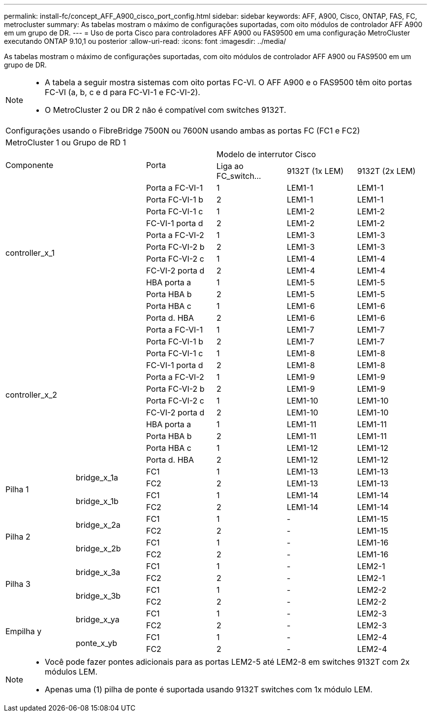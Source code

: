 ---
permalink: install-fc/concept_AFF_A900_cisco_port_config.html 
sidebar: sidebar 
keywords: AFF, A900, Cisco, ONTAP, FAS, FC, metrocluster 
summary: As tabelas mostram o máximo de configurações suportadas, com oito módulos de controlador AFF A900 em um grupo de DR. 
---
= Uso de porta Cisco para controladores AFF A900 ou FAS9500 em uma configuração MetroCluster executando ONTAP 9.10,1 ou posterior
:allow-uri-read: 
:icons: font
:imagesdir: ../media/


[role="lead"]
As tabelas mostram o máximo de configurações suportadas, com oito módulos de controlador AFF A900 ou FAS9500 em um grupo de DR.

[NOTE]
====
* A tabela a seguir mostra sistemas com oito portas FC-VI. O AFF A900 e o FAS9500 têm oito portas FC-VI (a, b, c e d para FC-VI-1 e FC-VI-2).
* O MetroCluster 2 ou DR 2 não é compatível com switches 9132T.


====
|===


6+| Configurações usando o FibreBridge 7500N ou 7600N usando ambas as portas FC (FC1 e FC2) 


6+| MetroCluster 1 ou Grupo de RD 1 


2.2+| Componente .2+| Porta 3+| Modelo de interrutor Cisco 


| Liga ao FC_switch... | 9132T (1x LEM) | 9132T (2x LEM) 


2.12+| controller_x_1 | Porta a FC-VI-1 | 1 | LEM1-1 | LEM1-1 


| Porta FC-VI-1 b | 2 | LEM1-1 | LEM1-1 


| Porta FC-VI-1 c | 1 | LEM1-2 | LEM1-2 


| FC-VI-1 porta d | 2 | LEM1-2 | LEM1-2 


| Porta a FC-VI-2 | 1 | LEM1-3 | LEM1-3 


| Porta FC-VI-2 b | 2 | LEM1-3 | LEM1-3 


| Porta FC-VI-2 c | 1 | LEM1-4 | LEM1-4 


| FC-VI-2 porta d | 2 | LEM1-4 | LEM1-4 


| HBA porta a | 1 | LEM1-5 | LEM1-5 


| Porta HBA b | 2 | LEM1-5 | LEM1-5 


| Porta HBA c | 1 | LEM1-6 | LEM1-6 


| Porta d. HBA | 2 | LEM1-6 | LEM1-6 


2.12+| controller_x_2 | Porta a FC-VI-1 | 1 | LEM1-7 | LEM1-7 


| Porta FC-VI-1 b | 2 | LEM1-7 | LEM1-7 


| Porta FC-VI-1 c | 1 | LEM1-8 | LEM1-8 


| FC-VI-1 porta d | 2 | LEM1-8 | LEM1-8 


| Porta a FC-VI-2 | 1 | LEM1-9 | LEM1-9 


| Porta FC-VI-2 b | 2 | LEM1-9 | LEM1-9 


| Porta FC-VI-2 c | 1 | LEM1-10 | LEM1-10 


| FC-VI-2 porta d | 2 | LEM1-10 | LEM1-10 


| HBA porta a | 1 | LEM1-11 | LEM1-11 


| Porta HBA b | 2 | LEM1-11 | LEM1-11 


| Porta HBA c | 1 | LEM1-12 | LEM1-12 


| Porta d. HBA | 2 | LEM1-12 | LEM1-12 


.4+| Pilha 1 .2+| bridge_x_1a | FC1 | 1 | LEM1-13 | LEM1-13 


| FC2 | 2 | LEM1-13 | LEM1-13 


.2+| bridge_x_1b | FC1 | 1 | LEM1-14 | LEM1-14 


| FC2 | 2 | LEM1-14 | LEM1-14 


.4+| Pilha 2 .2+| bridge_x_2a | FC1 | 1 | - | LEM1-15 


| FC2 | 2 | - | LEM1-15   


.2+| bridge_x_2b | FC1 | 1 | - | LEM1-16 


| FC2 | 2 | - | LEM1-16 


.4+| Pilha 3 .2+| bridge_x_3a | FC1 | 1 | - | LEM2-1 


| FC2 | 2 | - | LEM2-1 


.2+| bridge_x_3b | FC1 | 1 | - | LEM2-2 


| FC2 | 2 | - | LEM2-2 


.4+| Empilha y .2+| bridge_x_ya | FC1 | 1 | - | LEM2-3 


| FC2 | 2 | - | LEM2-3 


.2+| ponte_x_yb | FC1 | 1 | - | LEM2-4 


| FC2 | 2 | - | LEM2-4 
|===
[NOTE]
====
* Você pode fazer pontes adicionais para as portas LEM2-5 até LEM2-8 em switches 9132T com 2x módulos LEM.
* Apenas uma (1) pilha de ponte é suportada usando 9132T switches com 1x módulo LEM.


====